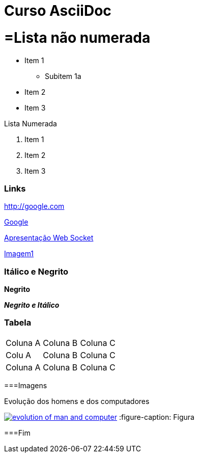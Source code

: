 :imagesdir: images
:figure-caption: Figura

= Curso AsciiDoc

= =Lista não numerada

- Item 1
    * Subitem 1a
- Item 2

- Item 3

Lista Numerada

1. Item 1
2. Item 2
3. Item 3

=== Links

http://google.com

http://google.com[Google]

link:websocket.pptx[Apresentação Web Socket]

link:images/thread-selectors.png[Imagem1]

=== Itálico e Negrito

*Negrito*

*_Negrito e Itálico_*

=== Tabela

|===
|Coluna A|Coluna B |Coluna C
|Colu A|Coluna B |Coluna C
|Coluna A|Coluna B |Coluna C
|===

===Imagens

.Evolução dos homens e dos computadores
image:evolution-of-man-and-computer.jpg[link=http://google.com]
:figure-caption: Figura

===Fim
